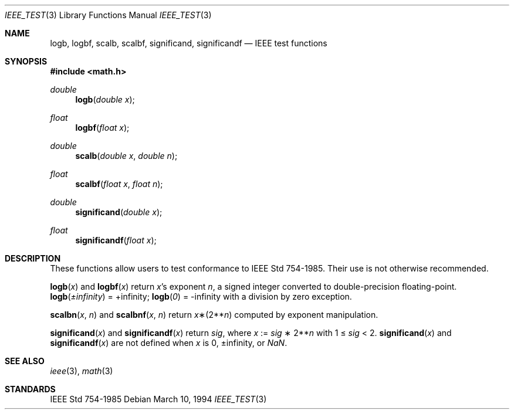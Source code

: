 .\" Copyright (c) 1985, 1991 Regents of the University of California.
.\" All rights reserved.
.\"
.\" Redistribution and use in source and binary forms, with or without
.\" modification, are permitted provided that the following conditions
.\" are met:
.\" 1. Redistributions of source code must retain the above copyright
.\"    notice, this list of conditions and the following disclaimer.
.\" 2. Redistributions in binary form must reproduce the above copyright
.\"    notice, this list of conditions and the following disclaimer in the
.\"    documentation and/or other materials provided with the distribution.
.\" 3. All advertising materials mentioning features or use of this software
.\"    must display the following acknowledgement:
.\"	This product includes software developed by the University of
.\"	California, Berkeley and its contributors.
.\" 4. Neither the name of the University nor the names of its contributors
.\"    may be used to endorse or promote products derived from this software
.\"    without specific prior written permission.
.\"
.\" THIS SOFTWARE IS PROVIDED BY THE REGENTS AND CONTRIBUTORS ``AS IS'' AND
.\" ANY EXPRESS OR IMPLIED WARRANTIES, INCLUDING, BUT NOT LIMITED TO, THE
.\" IMPLIED WARRANTIES OF MERCHANTABILITY AND FITNESS FOR A PARTICULAR PURPOSE
.\" ARE DISCLAIMED.  IN NO EVENT SHALL THE REGENTS OR CONTRIBUTORS BE LIABLE
.\" FOR ANY DIRECT, INDIRECT, INCIDENTAL, SPECIAL, EXEMPLARY, OR CONSEQUENTIAL
.\" DAMAGES (INCLUDING, BUT NOT LIMITED TO, PROCUREMENT OF SUBSTITUTE GOODS
.\" OR SERVICES; LOSS OF USE, DATA, OR PROFITS; OR BUSINESS INTERRUPTION)
.\" HOWEVER CAUSED AND ON ANY THEORY OF LIABILITY, WHETHER IN CONTRACT, STRICT
.\" LIABILITY, OR TORT (INCLUDING NEGLIGENCE OR OTHERWISE) ARISING IN ANY WAY
.\" OUT OF THE USE OF THIS SOFTWARE, EVEN IF ADVISED OF THE POSSIBILITY OF
.\" SUCH DAMAGE.
.\"
.\"     from: @(#)ieee.3	6.4 (Berkeley) 5/6/91
.\" $FreeBSD$
.\"
.Dd March 10, 1994
.Dt IEEE_TEST 3
.Os
.Sh NAME
.Nm logb ,
.Nm logbf ,
.Nm scalb ,
.Nm scalbf ,
.Nm significand ,
.Nm significandf
.Nd IEEE test functions
.Sh SYNOPSIS
.In math.h
.Ft double
.Fn logb "double x"
.Ft float
.Fn logbf "float x"
.Ft double
.Fn scalb "double x" "double n"
.Ft float
.Fn scalbf "float x" "float n"
.Ft double
.Fn significand "double x"
.Ft float
.Fn significandf "float x"
.Sh DESCRIPTION
These functions allow users to test conformance to
.St -ieee754 .
Their use is not otherwise recommended.
.Pp
.Fn logb x
and
.Fn logbf x
return
.Fa x Ns 's exponent
.Fa n ,
a signed integer converted to double\-precision floating\-point.
.Fn logb \*(Pm\*(If
= +\*(If;
.Fn logb 0
= -\*(If with a division by zero exception.
.Pp
.Fn scalbn x n
and
.Fn scalbnf x n
return
.Fa x Ns \(**(2** Ns Fa n )
computed by exponent manipulation.
.Pp
.Fn significand x
and
.Fn significandf x
return
.Fa sig ,
where
.Fa x
:=
.Fa sig No \(** 2** Ns Fa n
with 1 \(<=
.Fa sig
< 2.
.Fn significand x
and
.Fn significandf x
are not defined when
.Fa x
is 0, \*(Pm\*(If, or \*(Na.
.Sh SEE ALSO
.Xr ieee 3 ,
.Xr math 3
.Sh STANDARDS
.St -ieee754
